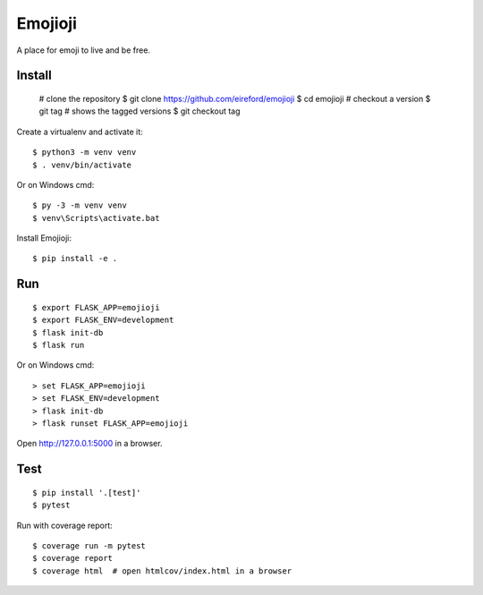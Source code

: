 Emojioji
========

A place for emoji to live and be free.

Install
-------

    # clone the repository
    $ git clone https://github.com/eireford/emojioji
    $ cd emojioji
    # checkout a version
    $ git tag # shows the tagged versions
    $ git checkout tag

Create a virtualenv and activate it::

    $ python3 -m venv venv
    $ . venv/bin/activate

Or on Windows cmd::

    $ py -3 -m venv venv
    $ venv\Scripts\activate.bat

Install Emojioji::

    $ pip install -e .

Run
---

::

    $ export FLASK_APP=emojioji
    $ export FLASK_ENV=development
    $ flask init-db
    $ flask run

Or on Windows cmd::

    > set FLASK_APP=emojioji
    > set FLASK_ENV=development
    > flask init-db
    > flask runset FLASK_APP=emojioji

Open http://127.0.0.1:5000 in a browser.


Test
----

::

    $ pip install '.[test]'
    $ pytest

Run with coverage report::

    $ coverage run -m pytest
    $ coverage report
    $ coverage html  # open htmlcov/index.html in a browser